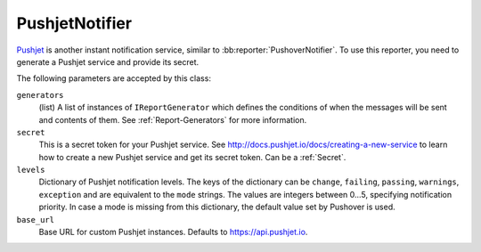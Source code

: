 .. bb:reporter:: PushjetNotifier

.. _Pushjet: https://pushjet.io/

PushjetNotifier
+++++++++++++++

.. py:class:: buildbot.reporters.pushover.PushjetNotifier

Pushjet_ is another instant notification service, similar to :bb:reporter:`PushoverNotifier`.
To use this reporter, you need to generate a Pushjet service and provide its secret.

The following parameters are accepted by this class:

``generators``
    (list)
    A list of instances of ``IReportGenerator`` which defines the conditions of when the messages will be sent and contents of them.
    See :ref:`Report-Generators` for more information.

``secret``
    This is a secret token for your Pushjet service. See http://docs.pushjet.io/docs/creating-a-new-service to learn how to create a new Pushjet service and get its secret token.
    Can be a :ref:`Secret`.

``levels``
    Dictionary of Pushjet notification levels. The keys of the dictionary can be ``change``, ``failing``, ``passing``, ``warnings``, ``exception`` and are equivalent to the ``mode`` strings. The values are integers between 0...5, specifying notification priority. In case a mode is missing from this dictionary, the default value set by Pushover is used.

``base_url``
    Base URL for custom Pushjet instances. Defaults to https://api.pushjet.io.
